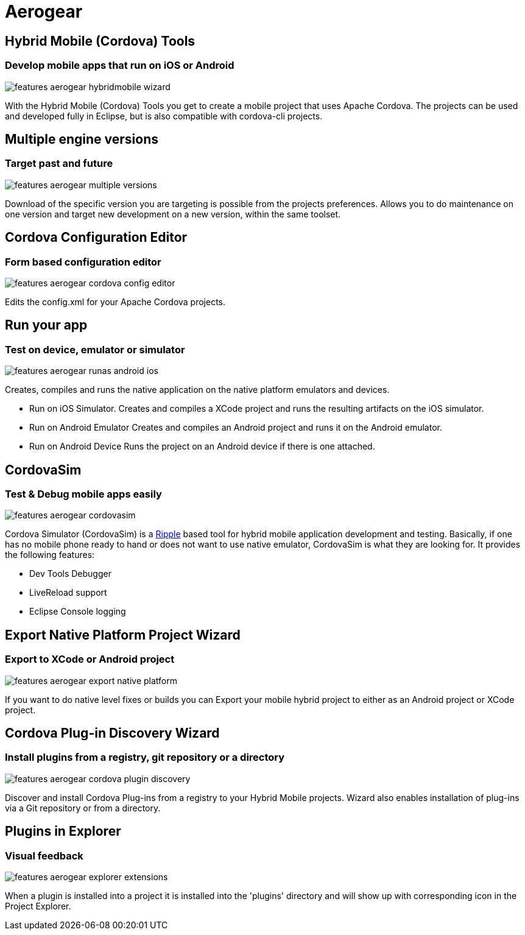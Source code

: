 = Aerogear 
:page-layout: features
:page-product_id: jbt_core
:page-feature_id: aerogear
:page-feature_order: 8
:page-feature_tagline: Mobile development tooling
:page-feature_image_url: images/aerogear_icon_256px.png
:page-issues_url: https://issues.jboss.org/browse/JBIDE/component/12317246

== Hybrid Mobile (Cordova) Tools
=== Develop mobile apps that run on iOS or Android
image::images/features-aerogear-hybridmobile-wizard.png[]

With the Hybrid Mobile (Cordova) Tools you get to create a mobile project that uses
Apache Cordova. The projects can be used and developed fully in Eclipse, but is also
compatible with cordova-cli projects.

== Multiple engine versions
=== Target past and future
image::images/features-aerogear-multiple-versions.png[]

Download of the specific version you are targeting is possible from the projects preferences.
Allows you to do maintenance on one version and target new development on a new version, within
the same toolset.

== Cordova Configuration Editor
=== Form based configuration editor
image::images/features-aerogear-cordova-config-editor.png[]

Edits the config.xml for your Apache Cordova projects.

== Run your app 
=== Test on device, emulator or simulator
image::images/features-aerogear-runas-android-ios.png[]

Creates, compiles and runs the native application on the native platform emulators and devices.

* Run on iOS Simulator. Creates and compiles a XCode project and runs the resulting artifacts on the iOS simulator.
* Run on Android Emulator Creates and compiles an Android project and runs it on the Android emulator.
* Run on Android Device Runs the project on an Android device if there is one attached.

== CordovaSim
=== Test & Debug mobile apps easily
image::images/features-aerogear-cordovasim.png[]

Cordova Simulator (CordovaSim) is a http://ripple.incubator.apache.org/[Ripple] based tool for hybrid mobile application development and testing. Basically, if one has no mobile phone ready to hand or does not want to use native emulator, CordovaSim is what they are looking for. It provides the following features:

* Dev Tools Debugger
* LiveReload support
* Eclipse Console logging

== Export Native Platform Project Wizard
=== Export to XCode or Android project
image::images/features-aerogear-export-native-platform.png[]

If you want to do native level fixes or builds you can Export your mobile hybrid project
to either as an Android project or XCode project.

== Cordova Plug-in Discovery Wizard
=== Install plugins from a registry, git repository or a directory
image::images/features-aerogear-cordova-plugin-discovery.png[]

Discover and install Cordova Plug-ins from a registry to your Hybrid
Mobile projects. Wizard also enables installation of plug-ins via a
Git repository or from a directory.

== Plugins in Explorer
=== Visual feedback
image::images/features-aerogear-explorer-extensions.png[]

When a plugin is installed into a project it is installed into the 'plugins' directory
and will show up with corresponding icon in the Project Explorer.
